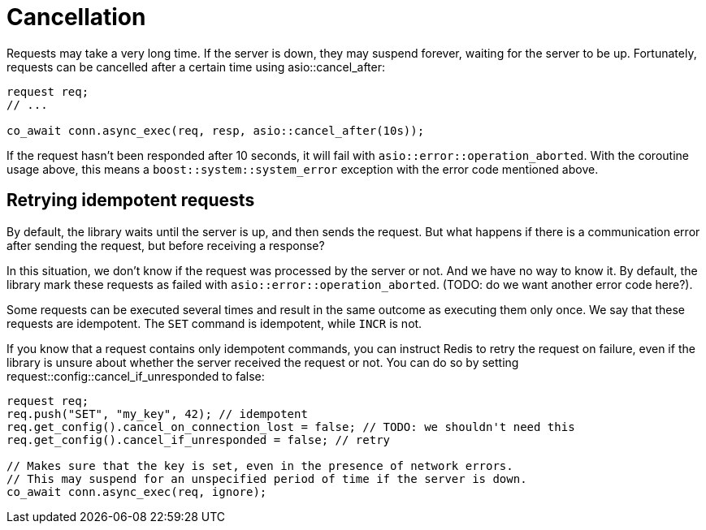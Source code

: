 //
// Copyright (c) 2025 Marcelo Zimbres Silva (mzimbres@gmail.com),
// Ruben Perez Hidalgo (rubenperez038 at gmail dot com)
//
// Distributed under the Boost Software License, Version 1.0. (See accompanying
// file LICENSE_1_0.txt or copy at http://www.boost.org/LICENSE_1_0.txt)
//

= Cancellation

Requests may take a very long time. If the server is down, they may suspend forever,
waiting for the server to be up. Fortunately, requests can be cancelled after
a certain time using asio::cancel_after:

```
request req;
// ...

co_await conn.async_exec(req, resp, asio::cancel_after(10s));
```

If the request hasn't been responded after 10 seconds, it will
fail with `asio::error::operation_aborted`. With the coroutine
usage above, this means a `boost::system::system_error` exception
with the error code mentioned above.

== Retrying idempotent requests

By default, the library waits until the server is up,
and then sends the request. But what happens if there is a communication
error after sending the request, but before receiving a response?

In this situation, we don't know if the request was processed by the server or not.
And we have no way to know it. By default, the library mark these requests as
failed with `asio::error::operation_aborted`. (TODO: do we want another error code here?).

Some requests can be executed several times and result in the same outcome
as executing them only once. We say that these requests are idempotent.
The `SET` command is idempotent, while `INCR` is not.

If you know that a request contains only idempotent commands,
you can instruct Redis to retry the request on failure, even
if the library is unsure about whether the server received the request or not.
You can do so by setting request::config::cancel_if_unresponded to false:

```
request req;
req.push("SET", "my_key", 42); // idempotent
req.get_config().cancel_on_connection_lost = false; // TODO: we shouldn't need this
req.get_config().cancel_if_unresponded = false; // retry

// Makes sure that the key is set, even in the presence of network errors.
// This may suspend for an unspecified period of time if the server is down.
co_await conn.async_exec(req, ignore);
```
